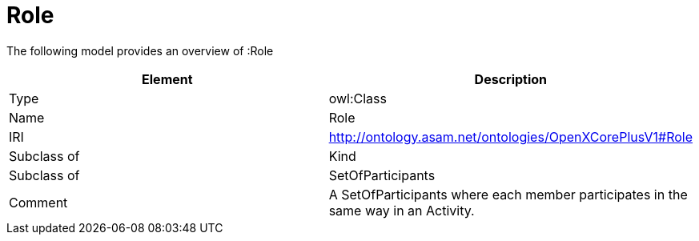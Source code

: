 // This file was created automatically by title Untitled No version .
// DO NOT EDIT!

= Role

//Include information from owl files

The following model provides an overview of :Role

|===
|Element |Description

|Type
|owl:Class

|Name
|Role

|IRI
|http://ontology.asam.net/ontologies/OpenXCorePlusV1#Role

|Subclass of
|Kind

|Subclass of
|SetOfParticipants

|Comment
|A SetOfParticipants where each member participates in the same way in an Activity.

|===